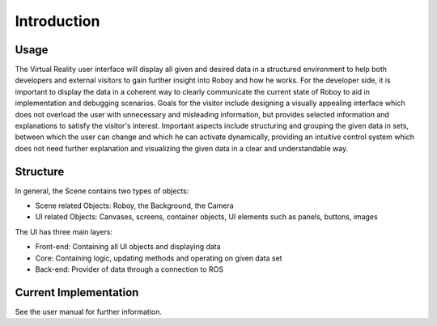 Introduction
============  

.. figure:: images/thinner.*
   :align: center
   :alt: Image could not be loaded
   
Usage
-------

The Virtual Reality user interface will display all given and desired data in a structured environment to help both developers and external visitors to gain further insight into Roboy and how he works. For the developer side, it is important to display the data in a coherent way to clearly communicate the current state of Roboy to aid in implementation and debugging scenarios. Goals for the visitor include designing a visually appealing interface which does not overload the user with unnecessary and misleading information, but provides selected information and explanations to satisfy the visitor's interest. Important aspects include structuring and grouping the given data in sets, between which the user can change and which he can activate dynamically, providing an intuitive control system which does not need further explanation and visualizing the given data in a clear and understandable way. 

Structure
---------

In general, the Scene contains two types of objects:

- Scene related Objects: Roboy, the Background, the Camera
- UI related Objects: Canvases, screens, container objects, UI elements such as panels, buttons, images

The UI has three main layers:

- Front-end: Containing all UI objects and displaying data
- Core: Containing logic, updating methods and operating on given data set
- Back-end: Provider of data through a connection to ROS

Current Implementation
----------------------
See the user manual for further information. 
